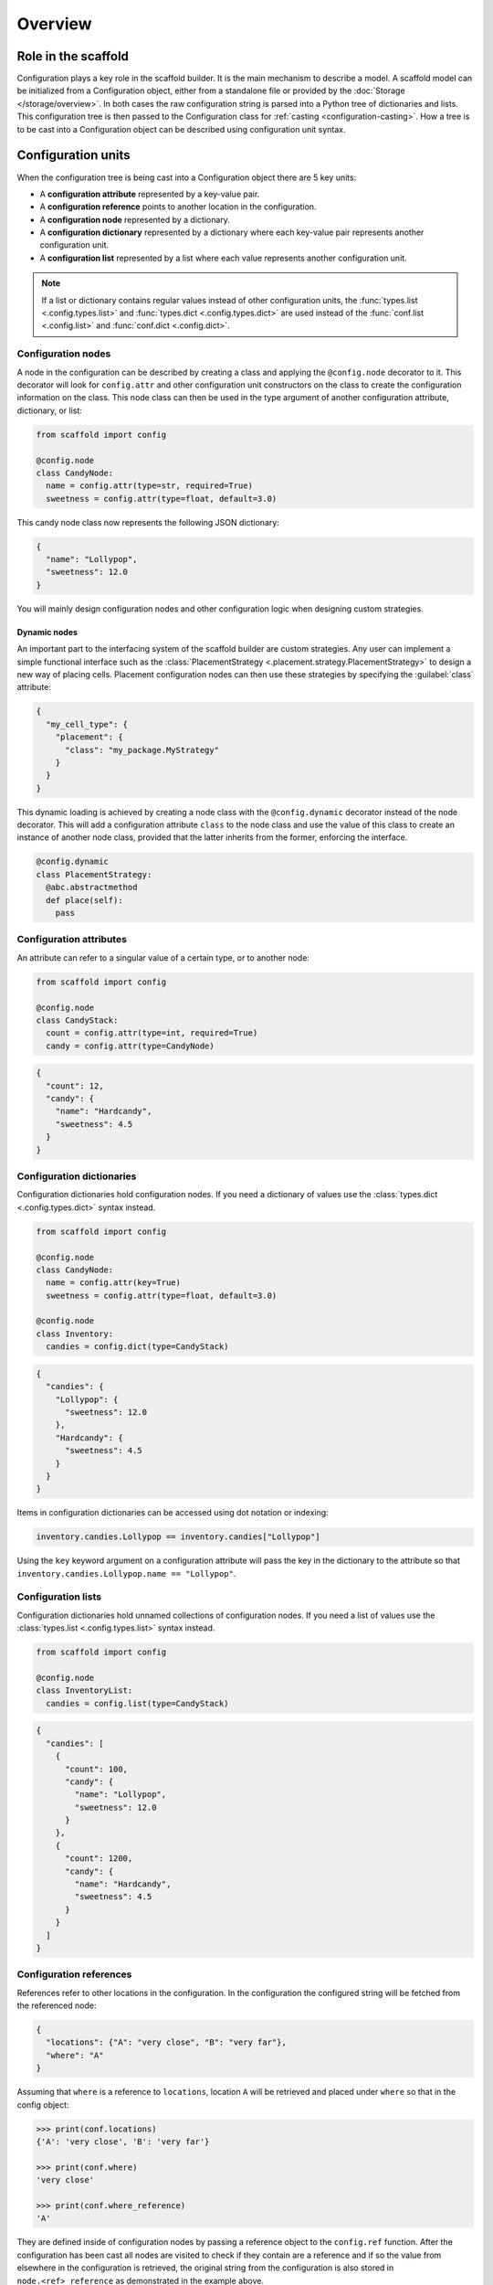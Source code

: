 ########
Overview
########

====================
Role in the scaffold
====================

Configuration plays a key role in the scaffold builder. It is the main mechanism to
describe a model. A scaffold model can be initialized from a Configuration object, either
from a standalone file or provided by the :doc:`Storage </storage/overview>`. In both
cases the raw configuration string is parsed into a Python tree of dictionaries and lists.
This configuration tree is then passed to the Configuration class for :ref:`casting
<configuration-casting>`. How a tree is to be cast into a Configuration object can be
described using configuration unit syntax.

===================
Configuration units
===================

When the configuration tree is being cast into a Configuration object there are 5 key
units:

- A **configuration attribute** represented by a key-value pair.
- A **configuration reference** points to another location in the configuration.
- A **configuration node** represented by a dictionary.
- A **configuration dictionary** represented by a dictionary where each key-value pair
  represents another configuration unit.
- A **configuration list** represented by a list where each value represents another
  configuration unit.

.. note::

  If a list or dictionary contains regular values instead of other configuration units,
  the :func:`types.list <.config.types.list>` and :func:`types.dict
  <.config.types.dict>` are used instead of the :func:`conf.list <.config.list>` and
  :func:`conf.dict <.config.dict>`.

Configuration nodes
===================

A node in the configuration can be described by creating a class and applying the
``@config.node`` decorator to it. This decorator will look for ``config.attr`` and other
configuration unit constructors on the class to create the configuration information on
the class. This node class can then be used in the type argument of another configuration
attribute, dictionary, or list:

.. code-block:: python

  from scaffold import config

  @config.node
  class CandyNode:
    name = config.attr(type=str, required=True)
    sweetness = config.attr(type=float, default=3.0)

This candy node class now represents the following JSON dictionary:

.. code-block:: json

  {
    "name": "Lollypop",
    "sweetness": 12.0
  }

You will mainly design configuration nodes and other configuration logic when designing
custom strategies.

Dynamic nodes
-------------

An important part to the interfacing system of the scaffold builder are custom strategies.
Any user can implement a simple functional interface such as the :class:`PlacementStrategy
<.placement.strategy.PlacementStrategy>` to design a new way of placing cells. Placement
configuration nodes can then use these strategies by specifying the :guilabel:`class`
attribute:

.. code-block:: json

  {
    "my_cell_type": {
      "placement": {
        "class": "my_package.MyStrategy"
      }
    }
  }

This dynamic loading is achieved by creating a node class with the ``@config.dynamic``
decorator instead of the node decorator. This will add a configuration attribute ``class``
to the node class and use the value of this class to create an instance of another node
class, provided that the latter inherits from the former, enforcing the interface.

.. code-block:: python

  @config.dynamic
  class PlacementStrategy:
    @abc.abstractmethod
    def place(self):
      pass

Configuration attributes
========================

An attribute can refer to a singular value of a certain type, or to another node:

.. code-block:: python

  from scaffold import config

  @config.node
  class CandyStack:
    count = config.attr(type=int, required=True)
    candy = config.attr(type=CandyNode)

.. code-block:: json

  {
    "count": 12,
    "candy": {
      "name": "Hardcandy",
      "sweetness": 4.5
    }
  }

Configuration dictionaries
==========================

Configuration dictionaries hold configuration nodes. If you need a dictionary of values
use the :class:`types.dict <.config.types.dict>` syntax instead.

.. code-block:: python

  from scaffold import config

  @config.node
  class CandyNode:
    name = config.attr(key=True)
    sweetness = config.attr(type=float, default=3.0)

  @config.node
  class Inventory:
    candies = config.dict(type=CandyStack)

.. code-block:: json

  {
    "candies": {
      "Lollypop": {
        "sweetness": 12.0
      },
      "Hardcandy": {
        "sweetness": 4.5
      }
    }
  }

Items in configuration dictionaries can be accessed using dot notation or indexing:

.. code-block:: python

  inventory.candies.Lollypop == inventory.candies["Lollypop"]

Using the ``key`` keyword argument on a configuration attribute will pass the key in the
dictionary to the attribute so that ``inventory.candies.Lollypop.name == "Lollypop"``.

Configuration lists
===================

Configuration dictionaries hold unnamed collections of configuration nodes. If you need a
list of values use the :class:`types.list <.config.types.list>` syntax instead.

.. code-block:: python

  from scaffold import config

  @config.node
  class InventoryList:
    candies = config.list(type=CandyStack)

.. code-block:: json

  {
    "candies": [
      {
        "count": 100,
        "candy": {
          "name": "Lollypop",
          "sweetness": 12.0
        }
      },
      {
        "count": 1200,
        "candy": {
          "name": "Hardcandy",
          "sweetness": 4.5
        }
      }
    ]
  }

Configuration references
========================

References refer to other locations in the configuration. In the configuration the configured string
will be fetched from the referenced node:

.. code-block:: json

  {
    "locations": {"A": "very close", "B": "very far"},
    "where": "A"
  }

Assuming that ``where`` is a reference to ``locations``, location ``A`` will be retrieved
and placed under ``where`` so that in the config object:

.. code-block:: python

  >>> print(conf.locations)
  {'A': 'very close', 'B': 'very far'}

  >>> print(conf.where)
  'very close'

  >>> print(conf.where_reference)
  'A'

They are defined inside of configuration nodes by passing a reference object to the
``config.ref`` function. After the configuration has been cast all nodes are visited to
check if they contain are a reference and if so the value from elsewhere in the
configuration is retrieved, the original string from the configuration is also stored in
``node.<ref>_reference`` as demonstrated in the example above.

After the configuration is loaded it's possible to either give a new reference key
(usually a string) or a new reference value. In most cases the configuration will
automatically detect what you're passing into the reference:

.. code-block::

  >>> cfg = from_json("mouse_cerebellum.json")
  >>> cfg.cell_types.granule_cell.placement.layer.name
  'granular_layer'
  >>> cfg.cell_types.granule_cell.placement.layer = 'molecular_layer'
  >>> cfg.cell_types.granule_cell.placement.layer.name
  'molecular_layer'
  >>> cfg.cell_types.granule_cell.placement.layer = cfg.layers.purkinje_layer
  >>> cfg.cell_types.granule_cell.placement.layer.name
  'purkinje_layer'

As you can see, by passing the reference a string the object is fetched from the reference
location, but we can also directly pass the object the reference string would point to.

Reference object
----------------

The reference object is a callable object that takes 2 arguments: the configuration root
node and the referring node. Using these 2 locations it should return a configuration node
from which the reference value can be retrieved.

.. code-block:: python

  def locations_reference(root, here):
    return root.locations

This reference object would create the link seen in the first reference example. For more
advanced uses of the reference object see :doc:`/config/module/ref`.

.. _configuration-casting:

=======
Casting
=======

When the Configuration object is loaded it is cast from a tree to an object. This happens
recursively starting at a configuration root. The default :class:`Configuration
<.config.Configuration>` root is defined in ``scaffold/config/_config.py`` and describes
how the scaffold builder will read a configuration tree.

You can cast from configuration trees to configuration nodes yourself by using the class
method ``__cast__``:

.. code-block:: python

  inventory = {
    "candies": {
      "Lollypop": {
        "sweetness": 12.0
      },
      "Hardcandy": {
        "sweetness": 4.5
      }
    }
  }

  # The second argument would be the node's parent if it had any.
  conf = Inventory.__cast__(inventory, None)
  print(conf.candies.Lollypop.sweetness)
  >>> 12.0

Casting from a root node also resolves references.
